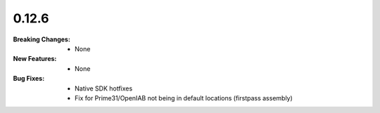 0.12.6
------
:Breaking Changes:
    * None
:New Features:
    * None
:Bug Fixes:
    * Native SDK hotfixes
    * Fix for Prime31/OpenIAB not being in default locations (firstpass assembly)
